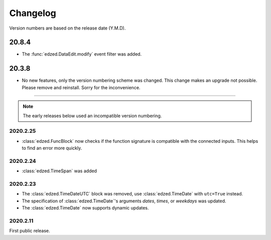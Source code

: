 =========
Changelog
=========

Version numbers are based on the release date (Y.M.D).

20.8.4
======

- The :func:`edzed.DataEdit.modify` event filter was added.

20.3.8
======

- No new features, only the version numbering scheme was changed.
  This change makes an upgrade not possible. Please remove and reinstall.
  Sorry for the inconvenience.

----

.. note::

  The early releases below used an incompatible version numbering.

2020.2.25
---------

- :class:`edzed.FuncBlock` now checks if the function signature
  is compatible with the connected inputs. This helps to find
  an error more quickly.

2020.2.24
---------

- :class:`edzed.TimeSpan` was added

2020.2.23
---------

- The :class:`edzed.TimeDateUTC` block was removed,
  use :class:`edzed.TimeDate` with ``utc=True`` instead.

- The specification of :class:`edzed.TimeDate`\'s arguments
  *dates*, *times*, or *weekdays* was updated.

- The :class:`edzed.TimeDate` now supports dynamic updates.

2020.2.11
---------

First public release.
